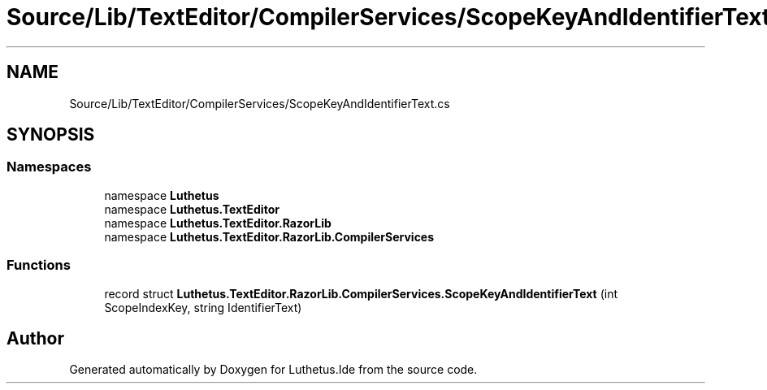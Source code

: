 .TH "Source/Lib/TextEditor/CompilerServices/ScopeKeyAndIdentifierText.cs" 3 "Version 1.0.0" "Luthetus.Ide" \" -*- nroff -*-
.ad l
.nh
.SH NAME
Source/Lib/TextEditor/CompilerServices/ScopeKeyAndIdentifierText.cs
.SH SYNOPSIS
.br
.PP
.SS "Namespaces"

.in +1c
.ti -1c
.RI "namespace \fBLuthetus\fP"
.br
.ti -1c
.RI "namespace \fBLuthetus\&.TextEditor\fP"
.br
.ti -1c
.RI "namespace \fBLuthetus\&.TextEditor\&.RazorLib\fP"
.br
.ti -1c
.RI "namespace \fBLuthetus\&.TextEditor\&.RazorLib\&.CompilerServices\fP"
.br
.in -1c
.SS "Functions"

.in +1c
.ti -1c
.RI "record struct \fBLuthetus\&.TextEditor\&.RazorLib\&.CompilerServices\&.ScopeKeyAndIdentifierText\fP (int ScopeIndexKey, string IdentifierText)"
.br
.in -1c
.SH "Author"
.PP 
Generated automatically by Doxygen for Luthetus\&.Ide from the source code\&.
